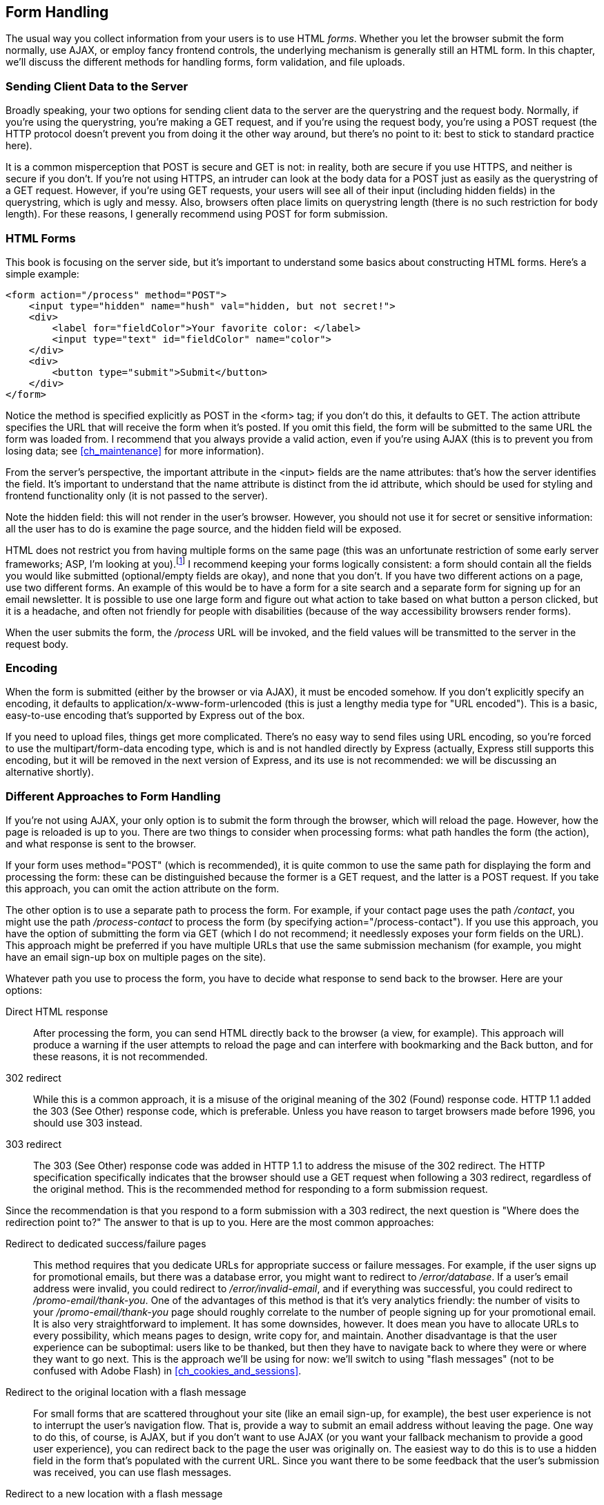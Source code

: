 [[ch_form_handling]]
== Form Handling

The usual way you collect information from your users is to use HTML _forms_.((("forms", id="ix_forms", range="startofrange")))  Whether you let the browser submit the form normally, use AJAX, or employ fancy frontend controls, the underlying mechanism is generally still an HTML form.  In this chapter, we'll discuss the different methods for handling forms, form validation, and file uploads.

=== Sending Client Data to the Server

Broadly speaking, your two options for sending client data to the server are the querystring and the request body.((("forms", "sending client data to the server")))  Normally, if you're using the querystring, you're making a +GET+ request,((("GET method")))((("POST method"))) and if you're using the request body, you're using a +POST+ request (the HTTP protocol doesn't prevent you from doing it the other way around, but there's no point to it: best to stick to standard practice here).

It is a common misperception that +POST+ is secure and +GET+ is not: in reality, both are secure if you use HTTPS, and neither is secure if you don't.  If you're not using HTTPS, an intruder can look at the body data for a +POST+ just as easily as the querystring of a +GET+ request.  However, if you're using +GET+ requests, your users will see all of their input (including hidden fields) in the querystring, which is ugly and messy.((("POST method", "using for form submission")))  Also, browsers often place limits on querystring length (there is no such restriction for body length).  For these reasons, I generally recommend using +POST+ for form submission.

=== HTML Forms

This book is focusing on the server side, but it's important to understand some basics about constructing HTML forms.((("forms", "constructing HTML forms")))  Here's a simple example:

[source,html]
----
<form action="/process" method="POST">
    <input type="hidden" name="hush" val="hidden, but not secret!">
    <div>
        <label for="fieldColor">Your favorite color: </label>
        <input type="text" id="fieldColor" name="color">
    </div>
    <div>
        <button type="submit">Submit</button>
    </div>
</form>
----

Notice the method is specified explicitly as +POST+ in the +<form>+ tag; if you don't do this, it defaults to +GET+.((("POST method", "specifying in the +<form>+ tag")))((("action attribute, +<form>+ tag")))  The +action+ attribute specifies the URL that will receive the form when it's posted.  If you omit this field, the form will be submitted to the same URL the form was loaded from.  I recommend that you always provide a valid +action+, even if you're using AJAX (this is to prevent you from losing data; see <<ch_maintenance>> for more pass:[<phrase role="keep-together">information).</phrase>]

From the server's perspective, the important attribute in the +<input>+ fields are the +name+ attributes: that's ((("name attribute in +<input>+ fields")))how the server identifies the field.  It's important to understand that the +name+ attribute is distinct from the +id+ attribute, which should be used for styling and frontend functionality only (it is not passed to the server).

Note the hidden field: this will not render in the user's browser.  However, you should not use it for secret or sensitive information: all the user has to do is examine the page source, and the hidden field will be exposed.

HTML does not restrict you from having multiple forms on the same page (this was an unfortunate restriction of some early server frameworks; ASP, I'm looking at you).footnote:[Very old browsers can sometimes have issues with multiple forms, so if you're aiming for maximum compatability, you might want to consider using only one form per page.]  I recommend keeping your forms logically consistent: a form should contain all the fields you would like submitted (optional/empty fields are okay), and none that you don't.  If you have two different actions on a page, use two different forms.  An example of this would be to have a form for a site search and a separate form for signing up for an email newsletter.  It is possible to use one large form and figure out what action to take based on what button a person clicked, but it is a headache, and often not friendly for people with disabilities (because of the way accessibility browsers render forms).

When the user submits the form, the _/process_ URL will be invoked, and the field values will be transmitted to the server in the request body.

=== Encoding

When the form is submitted (either by the browser or via AJAX), it must be encoded somehow.((("forms", "encoding")))((("encoding for forms")))  If you don't explicitly specify an encoding, it defaults to +application/x-www-form-urlencoded+ (this is just a lengthy media type for "URL encoded").((("URL encoding")))  This is a basic, easy-to-use encoding that's supported by Express out of the box.

If you need to upload files, things get more complicated.  There's no easy way to send files using URL encoding, so you're((("multipart/form-data encoding"))) forced to use the +multipart/form-data+ encoding type, which is and is not handled directly by Express (actually, Express still supports this encoding, but it will be removed in the next version of Express, and its use is not recommended: we will be discussing an alternative shortly).

=== Different Approaches to Form Handling

If you're not using AJAX, your only option is to submit the form through the browser, which will reload the page.((("forms", "handling", "different approaches to")))  However, how the page is reloaded is up to you.  There are two things to consider when processing forms: what path handles the form (the action), and what response is sent to the browser.

If your form uses +method="POST"+ (which is recommended), it is quite common to use the same path for displaying the form and processing the form: these can be distinguished because the former is a +GET+ request, and the latter is a +POST+ request.  If you take this approach, you can omit the +action+ attribute on the form.

The other option is to use a separate path to process the form.  For example, if your contact page uses the path __/contact__, you might use the path __/process-contact__ to process the form (by specifying +action="/process-contact"+).  If you use this approach, you have the option of submitting the form via +GET+ (which I do not recommend; it needlessly exposes your form fields on the URL).  This approach might be preferred if you have multiple URLs that use the same submission mechanism (for example, you might have an email sign-up box on multiple pages on the site).

Whatever path you use to process the form, you have to decide what response to send back to the browser.((("forms", "handling", "deciding on response to send back to browser")))  Here are your options:

Direct HTML response::
    After processing the form, you can send HTML directly back to the browser (a view, for example).  This approach will produce a warning if the user attempts to reload the page and can interfere with bookmarking and the Back button, and for these reasons, it is not recommended.((("redirects", "responding to form submissions")))((("HTML", "sending direct HTML response in form handling")))

302 redirect::
    While this is a common approach, it is a misuse of the original meaning of the 302 (Found) response code.((("302 redirect")))  HTTP 1.1 added the 303 (See Other) response code, which is preferable.  Unless you have reason to target browsers made before 1996, you should use 303 instead.

303 redirect::
    The 303 (See Other) response code ((("303 redirect")))was added in HTTP 1.1 to address the misuse of the 302 redirect.  The HTTP specification specifically indicates that the browser should use a +GET+ request when following a 303 redirect, regardless of the original method.  This is the recommended method for responding to a form submission request.

Since the recommendation is that you respond to a form submission with a 303 redirect, the next question is "Where does the redirection point to?"  The answer to that is up to you.  Here are the most common((("redirects", "responding to form submissions", "choices of where redirection points"))) approaches:

Redirect to dedicated success/failure pages::
    This method requires that you dedicate URLs for appropriate success or failure messages.  For example, if the user signs up for promotional emails, but there was a database error, you might want to redirect to __/error/database__.  If a user's email address were invalid, you could redirect to __/error/invalid-email__, and if everything was successful, you could redirect to __/promo-email/thank-you__.  One of the advantages of this method is that it's very analytics friendly: the number of visits to your __/promo-email/thank-you__ page should roughly correlate to the number of pass:[<phrase role="keep-together">people</phrase>] signing up for your promotional email.  It is also very straightforward to implement.  It has some downsides, however.  It does mean you have to allocate URLs to every possibility, which means pages to design, write copy for, and maintain.  Another disadvantage is that the user experience can be suboptimal: users like to be thanked, but then they have to navigate back to where they were or where they want to go next.  This is the approach we'll be using for now: we'll switch to using "flash messages" (not to be confused with Adobe Flash) in <<ch_cookies_and_sessions>>.

Redirect to the original location with a flash message::
    For small forms that are scattered throughout your site (like an email sign-up, for example), the best user experience is not to interrupt the user's navigation flow.  That is, provide a way to submit an email address without leaving the page.  One way to do this, of course, is AJAX, but if you don't want to use AJAX (or you want your fallback mechanism to provide a good user experience), you can redirect back to the page the user was originally on.  The easiest way to do this is to use a hidden field in the form that's populated with the current URL.  Since you want there to be some feedback that the user's submission was received, you can use flash messages.

Redirect to a new location with a flash message::
    Large forms generally have their own page, and it doesn't make sense to stay on that page once you've submitted the form.  In this situation, you have to make an intelligent guess about where the user might want to go next and redirect accordingly.  For example, if you're building an admin interface, and you have a form to create a new vacation package, you might reasonably expect your user to want to go to the admin page that lists all vacation packages after submitting the form.  However, you should still employ a flash message to give the user feedback about the result of the submission.

If you are using AJAX, I recommend a dedicated URL.((("AJAX", "form handling, using dedicated URL")))  It's tempting to start AJAX pass:[<phrase role="keep-together">handlers</phrase>] with a prefix (for example, __/ajax/enter__), but I discourage this approach: it's attaching implementation details to a URL.  Also, as we'll see shortly, your AJAX handler should handle regular browser submissions as a failsafe.

=== Form Handling with Express

If you're using +GET+ for your form handling, your fields((("Express", "form handling")))((("forms", "handling", "with Express"))) will be available on the +req.query+ object.  For example, if you have an HTML input field with a name attribute of ++email++, its value will be passed to the handler as +req.query.email+.  There's really not much more that needs to be said about this approach: it's just that simple.

If you're using +POST+ (which I recommend), you'll have to link in middleware to parse the URL-encoded body.  First, install ((("body-parser middleware")))the +body-parser+ middleware (+npm install --save body-parser+), then link it in:

[source,js]
----
app.use(require('body-parser')());
----

[NOTE]
====
Ocassionally, you will see the use of +express.bodyParser+ discouraged, and for good reason.  However, this issue went away with Express 4.0, and the +body-parser+ middleware is safe and recommended.
====

Once you've linked in +body-parser+, you'll find that +req.body+ now becomes available for you, and that's where all of your form fields will be made available.  Note that +req.body+ doesn't prevent you from using the querystring.  Let's go ahead and add a form to Meadowlark Travel that lets the user sign up for a mailing list.  For demonstration's sake, we'll use the querystring, a hidden field, and visible fields in +/views/newsletter.handlebars+:

[source,html]
----
<h2>Sign up for our newsletter to receive news and specials!</h2>
<form class="form-horizontal" role="form" 
        action="/process?form=newsletter" method="POST">
    <input type="hidden" name="_csrf" value="{{csrf}}">
    <div class="form-group">
        <label for="fieldName" class="col-sm-2 control-label">Name</label>
        <div class="col-sm-4">
            <input type="text" class="form-control" 
            id="fieldName" name="name">
        </div>
    </div>
    <div class="form-group">
        <label for="fieldEmail" class="col-sm-2 control-label">Email</label>
        <div class="col-sm-4">
            <input type="email" class="form-control" required 
                id="fieldName" name="email">
        </div>
    </div>
    <div class="form-group">
        <div class="col-sm-offset-2 col-sm-4">
            <button type="submit" class="btn btn-default">Register</button>
        </div>
    </div>
</form>
----

Note we are using Twitter Bootstrap styles, as we will be throughout the rest of the book.  If you are unfamiliar with Bootstrap, ((("Twitter Bootstrap", seealso="Bootstrap")))((("Bootstrap")))you may want to refer to the http://getbootstrap.com[Twitter Bootstrap documentation]. Then see <<form_handling_application>>.

[[form_handling_application]]
.Application file
====
[source,js]
----
app.use(require('body-parser')());

app.get('/newsletter', function(req, res){
    // we will learn about CSRF later...for now, we just
    // provide a dummy value
    res.render('newsletter', { csrf: 'CSRF token goes here' });
});

app.post('/process', function(req, res){
    console.log('Form (from querystring): ' + req.query.form);
    console.log('CSRF token (from hidden form field): ' + req.body._csrf);
    console.log('Name (from visible form field): ' + req.body.name);
    console.log('Email (from visible form field): ' + req.body.email);
    res.redirect(303, '/thank-you');
});
----
====

That's all there is to it.  Note that in our handler, we're redirecting to a "thank you" view.  We could render a view here, but if we did, the URL field in the visitor's browser would remain __/process__, which could be confusing: issuing a redirect solves that problem.

[NOTE]
====
It's very important that you use a 303 (or 302) redirect, not a 301 redirect in this instance.  301 redirects are "permanent," meaning your browser may cache the redirection destination.  If you use a 301 redirect and try to submit the form a second time, your browser may bypass the +/process+ handler altogether and go directly to +/thank-you+ since it correctly believes the redirect to be permanent.  The 303 redirect, on the other hand, tells your browser "Yes, your request is valid, and you can find your response here," and does not cache the redirect destination.
====

=== Handling AJAX Forms

Handling AJAX forms is very easy in((("forms", "handling", "AJAX forms")))((("AJAX", "handling AJAX forms in Express")))((("Express", "form handling with", "AJAX forms"))) Express; it's even easy to use the same handler for AJAX and regular browser fallbacks.  Consider Examples pass:[<xref linkend="handling_AJAX_HTML" xrefstyle="select: labelnumber" />] and pass:[<xref linkend="handling_AJAX_application" xrefstyle="select: labelnumber"/>].

[[handling_AJAX_HTML]]
.HTML (in /views/newsletter.handlebars)
====
[source,html]
----
<div class="formContainer">
    <form class="form-horizontal newsletterForm" role="form" 
            action="/process?form=newsletter" method="POST">
        <input type="hidden" name="_csrf" value="{{csrf}}">
        <div class="form-group">
            <label for="fieldName" class="col-sm-2 control-label">Name</label>
            <div class="col-sm-4">
                <input type="text" class="form-control" 
                id="fieldName" name="name">
            </div>
        </div>
        <div class="form-group">
            <label for="fieldEmail" class="col-sm-2 control-label">Email</label>
            <div class="col-sm-4">
                <input type="email" class="form-control" required 
                    id="fieldName" name="email">
            </div>
        </div>
        <div class="form-group">
            <div class="col-sm-offset-2 col-sm-4">
                <button type="submit" class="btn btn-default">Register</button>
            </div>
        </div>
    </form>
</div>
{{#section 'jquery'}}
    <script>
        $(document).ready(function(){
            $('.newsletterForm').on('submit', function(evt){
                evt.preventDefault();
                var action = $(this).attr('action');
                var $container = $(this).closest('.formContainer');
                $.ajax({
                    url: action,
                    type: 'POST',
                    success: function(data){
                        if(data.success){
                            $container.html('<h2>Thank you!</h2>');
                        } else {
                            $container.html('There was a problem.');
                        }
                    },
                    error: function(){
                        $container.html('There was a problem.');
                    }
                });
            });
        });
    </script>
{{/section}}
----
====

[[handling_AJAX_application]]
.Application file
====
[source,js]
----
app.post('/process', function(req, res){
    if(req.xhr || req.accepts('json,html')==='json'){
        // if there were an error, we would send { error: 'error description' }
        res.send({ success: true });
    } else {
        // if there were an error, we would redirect to an error page
        res.redirect(303, '/thank-you');
    }
});
----
====

Express provides us with a couple of((("req.accepts property")))((("req.xhr property"))) convenience properties, +req.xhr+ and +req.accepts+.  +req.xhr+ will be true if the request is an AJAX request (XHR is short for XML HTTP Request, which is what AJAX relies on).  +req.accepts+ will try to determine the most appropriate response type to return.  In our case, +req.accepts(\'json,html')+ is asking if the best format to return is JSON or HTML: this is inferred from the +Accepts+ HTTP header, which is an ordered list of acceptable response types provided by the browser.((("Accepts HTTP header")))  If the request is an AJAX request, or if the user agent has specifically requested that JSON is better than HTML, appropriate JSON will be returned; otherwise, a redirect would be returned.

We can do whatever processing we need in this function: usually we would be saving the data to the database.((("errors", "in AJAX form handling")))((("JSON", "returning in AJAX form handling")))  If there are problems, we send back a JSON object with an +err+ property (instead of +success+), or redirect to an error page (if it's not an AJAX request).

[TIP]
====
In this example, we're assuming all AJAX requests are looking for JSON, but there's no requirement that AJAX must use JSON for communication (as a matter of fact, the "X" in AJAX stands for XML).  This approach is very jQuery-friendly, as jQuery routinely assumes everything is going to be in JSON.  If you're making your AJAX endpoints generally available, or if you know your AJAX requests might be using something other than JSON, you should return an appropriate response _exclusively_ based on the +Accepts+ header, which we can conveniently access through the +req.accepts+ helper method.  If you're responding based only on the +Accepts+ header, you might want to also look at http://expressjs.com/api.html#res.format[+c+], which is a handy convenience method that makes it easy to respond appropriately depending on what the client expects.((("res.format")))  If you do that, you'll have to make sure to set the +dataType+ or +accepts+ properties when making AJAX requests with jQuery.
====

=== File Uploads

We've already mentioned that file uploads bring a raft of complications.  Fortunately, there are some great projects that help make file handling a snap.((("file uploads")))((("forms", "handling", "file uploads")))

Currently, file uploads can be handled with Connect's built-in +multipart+ middleware; however, that middleware has already been removed from Connect, and as soon as Express updates its dependency on Connect, it will vanish from Express as well, so I strongly recommend that you do not use that middleware.((("multipart form processing")))

There are two popular and robust options for multipart form processing: Busboy and Formidable.  I find Formidable to be slightly easier, because it has a convenience callback that provides objects containing the fields and the files, whereas with Busboy, you must listen for each field and file event.  We'll be using Formidable for this reason.

[NOTE]
====
While it is possible to use AJAX for file uploads using XMLHttpRequest Level 2's https://developer.mozilla.org/en-US/docs/Web/API/FormData[+FormData+ interface], it is supported only on modern browsers and requires some massaging to use with jQuery.((("XMLHttpRequest Level 2's FormData interface")))((("FormData interface")))  We'll be discussing an AJAX alternative later on.
====

Let's create a file upload form ((("file uploads", "creating for Meadowlark Travel example website")))((("Meadowlark Travel example website", "creating file upload for photo contest")))for a Meadowlark Travel vacation photo contest (_views/contest/vacation-photo.handlebars_): 

[source,js]
----
<form class="form-horizontal" role="form" 
        enctype="multipart/form-data" method="POST"
        action="/contest/vacation-photo/{year}/{month}">
    <div class="form-group">
        <label for="fieldName" class="col-sm-2 control-label">Name</label>
        <div class="col-sm-4">
            <input type="text" class="form-control" 
            id="fieldName" name="name">
        </div>
    </div>
    <div class="form-group">
        <label for="fieldEmail" class="col-sm-2 control-label">Email</label>
        <div class="col-sm-4">
            <input type="email" class="form-control" required 
                id="fieldName" name="email">
        </div>
    </div>
    <div class="form-group">
        <label for="fieldPhoto" class="col-sm-2 control-label">Vacation photo
        </label>
        <div class="col-sm-4">
            <input type="file" class="form-control" required accept="image/*"
                id="fieldPhoto" name="photo">
        </div>
    </div>
    <div class="form-group">
        <div class="col-sm-offset-2 col-sm-4">
            <button type="submit" class="btn btn-primary">Submit</button>
        </div>
    </div>
</form>
----

Note that we must specify +enctype="multipart/form-data"+ to enable file uploads.((("multipart/form-data encoding", "specifying for file uploads")))  We're also restricting the type of files that can be uploaded by using the +accept+ attribute (which is optional).

Now install Formidable (+npm install --save formidable+) and create((("Formidable"))) the following route handlers:

[source,js]
----
var formidable = require('formidable');

app.get('/contest/vacation-photo',function(req,res){
    var now = new Date();
    res.render('contest/vacation-photo',{
        year: now.getFullYear(),month: now.getMont()
    });
});

app.post('/contest/vacation-photo/:year/:month', function(req, res){
    var form = new formidable.IncomingForm();
    form.parse(req, function(err, fields, files){
        if(err) return res.redirect(303, '/error');
        console.log('received fields:');
        console.log(fields);
        console.log('received files:');
        console.log(files);
        res.redirect(303, '/thank-you');
    });
});
----

(Year and month are being specified as _route parameters_, which you'll learn about in <<ch_routing>>.) Go ahead and run this and examine the console log.  You'll see that your form fields come across as you would expect: as an object with properties corresponding to your field names.  The +files+ object contains more data, but it's relatively straightforward.  For each file uploaded, you'll see there are properties for size, the path it was uploaded to (usually a random name in a temporary directory), and the original name of the file that the user uploaded (just the filename, not the whole path, for security and privacy reasons).

What you do with this file is now up to you: you can store it in a database, copy it to a more permanent location, or upload it to a cloud-based file storage system.  Remember that if you're relying on local storage for saving files, your application won't scale well, making this a poor choice for cloud-based hosting.  We will be revisiting this example in <<ch_persistence>>.

=== jQuery File Upload

If you want to offer really fancy file uploads to your users—with the ability to drag and drop, see thumbnails of the uploaded files, and see progress bars—then I recommend http://blueimp.github.io/jQuery-File-Upload[Sebastian Tschan's jQuery File Upload].((("forms", "handling", "jQuery file upload")))((("jQuery", "File Upload middleware")))((("file uploads", "jQuery")))

Setting up jQuery File Upload is not a walk in the park.  Fortunately, there's an npm package to help you with the server-side intricacies.  The frontend scripting is another matter.  The jQuery File Upload package uses jQuery UI and Bootstrap, and looks pretty good out of the box.  If you want to customize it, though, there's a lot to work through.

To display file thumbnails, +jquery-file-upload-middleware+ uses http://www.imagemagick.org[_ImageMagick_], a venerable image manipulation library.((("ImageMagick")))  This does mean your app has a dependency on ImageMagick, which could cause problems depending on your hosting situation.((("operating systems", "installing ImageMagick")))  On Ubuntu and Debian systems, you can install ImageMagick with +apt-get install imagemagick+, and on OS X, you can use +brew install imagemagick+.  For other operating systems, consult the http://www.imagemagick.org/script/binary-releases.php[ImageMagick documentation].

Let's start with the server-side setup.((("middleware", "jquery-file-upload-middleware package")))  First, install the ++jquery-file-upload-middleware++ package (+npm install --save jquery-file-upload-middleware+), then add the following to your app file:

[source,js]
----
var jqupload = require('jquery-file-upload-middleware');

app.use('/upload', function(req, res, next){
    var now = Date.now();
    jqupload.fileHandler({
        uploadDir: function(){
            return __dirname + '/public/uploads/' + now;
        },
        uploadUrl: function(){
            return '/uploads/' + now;
        },
    })(req, res, next);
});
----

If you look at the documentation, you'll see something similar under "more sophisticated examples."  Unless you are implementing a file upload area that's quite literally shared by all of your visitors, you'll probably want to be able to partition off the file uploads.  The example simply creates a timestamped directory to store the file uploads.  A more realistic example would be to create a subdirectory that uses the user's ID or some other unique ID.  For example, if you were implementing a chat program that supports shared files, you might want to use the ID of the chat room.

Note that we are mounting the jQuery File Upload middleware on the __/upload__ prefix.  You can use whatever you want here, but make sure you don't use that prefix for other routes or middleware, as it will interfere with the operation of your file uploads.

To hook up your views to the file uploader, you can replicate the demo uploader: you can upload the latest bundle on the https://github.com/blueimp/jQuery-File-Upload/releases[project's GitHub page].  It will inevitably include a lot of things you don't need, like PHP scripts and other implementation examples, which you are free to delete.  Most of the files, you'll put in your __public__ directory (so they can be served statically), but the HTML files you'll have to copy over to views.

If you just want a minimal example that you can build on, you'll need the following scripts from the bundle: __js/vendor/jquery.ui.widget.js__, __js/jquery.iframe-transport.js__, and __js/jquery.fileupload.js__.  You'll also need jQuery, obviously.  I generally prefer to put all of these scripts in __public/vendor/jqfu__ for neatness.  In this minimal implementation, we wrap the +<input type="file">+ element in a +<span>+, and add a +<div>+ in which we will list the names of uploaded files:

[source,html]
----
<span class="btn btn-default btn-file">
    Upload
    <input type="file" class="form-control" required accept="image/*"
        id="fieldPhoto" data-url="/upload" multiple name="photo">
</span>
<div id="uploads"></div>
----

Then we attach jQuery File Upload:

[source,html]
----
{{#section 'jquery'}}
    <script src="/vendor/jqfu/js/vendor/jquery.ui.widget.js"></script>
    <script src="/vendor/jqfu/js/jquery.iframe-transport.js"></script>
    <script src="/vendor/jqfu/js/jquery.fileupload.js"></script>
    <script>
        $(document).ready(function(){

            $('#fieldPhoto').fileupload({
                dataType: 'json',
                done: function(e, data){
                    $.each(data.result.files, function(index, file){
                        $('#fileUploads').append($('<div class="upload">' +
                            '<span class="glyphicon glyphicon-ok"></span>' +
                            '&nbsp;' + file.originalName + '</div>'));
                    });
                }
            });

        });
    </script>
{{/section}}
----

We have to do some CSS gymnastics((("CSS", "styling file upload button"))) to style the upload button:

[source,css]
----
.btn-file {
    position: relative;
    overflow: hidden;
}
.btn-file input[type=file] {
    position: absolute;
    top: 0;
    right: 0;
    min-width: 100%;
    min-height: 100%;
    font-size: 999px;
    text-align: right;
    filter: alpha(opacity=0);
    opacity: 0;
    outline: none;
    background: white;
    cursor: inherit;
    display: block;
}
----

Note that the +data-url+ attribute of the +<input>+ tag must match the route prefix you used for the middleware.  In this simple example, when a file upload successfully completes, a +<div class="upload">+ element is appended to +<div id="uploads">+.  This lists only filename and size, and does not offer controls for deletion, progress, or thumbnails.  But it's a good place to start.  Customizing the jQuery File Upload demo can be daunting, and if your vision is significantly different, it might be easier to start from the minimum and build your way up instead of starting with the demo and customizing.((("jQuery", "File Upload middleware", "documentation")))  Either way, you will find the resources you need on the https://github.com/blueimp/jQuery-File-Upload/wiki[jQuery File Upload documentation page].

For simplicity, the Meadowlark Travel example will not continue to use jQuery File Upload, but if you wish to see this approach in action, refer to the +jquery-file-upload-example+ branch in the repository.((("forms", range="endofrange", startref="ix_forms")))
